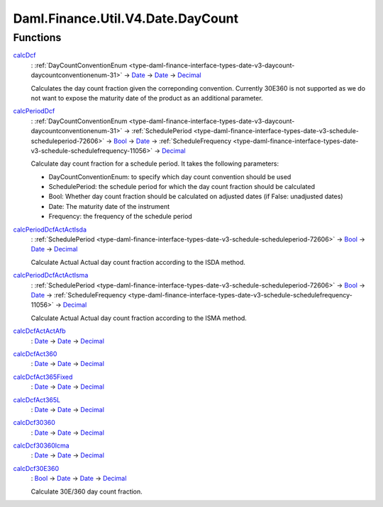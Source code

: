 .. Copyright (c) 2024 Digital Asset (Switzerland) GmbH and/or its affiliates. All rights reserved.
.. SPDX-License-Identifier: Apache-2.0

.. _module-daml-finance-util-v4-date-daycount-38488:

Daml.Finance.Util.V4.Date.DayCount
==================================

Functions
---------

.. _function-daml-finance-util-v4-date-daycount-calcdcf-53229:

`calcDcf <function-daml-finance-util-v4-date-daycount-calcdcf-53229_>`_
  \: :ref:`DayCountConventionEnum <type-daml-finance-interface-types-date-v3-daycount-daycountconventionenum-31>` \-\> `Date <https://docs.daml.com/daml/stdlib/Prelude.html#type-da-internal-lf-date-32253>`_ \-\> `Date <https://docs.daml.com/daml/stdlib/Prelude.html#type-da-internal-lf-date-32253>`_ \-\> `Decimal <https://docs.daml.com/daml/stdlib/Prelude.html#type-ghc-types-decimal-18135>`_

  Calculates the day count fraction given the correponding convention\.
  Currently 30E360 is not supported as we do not want to expose the maturity date of the product
  as an additional parameter\.

.. _function-daml-finance-util-v4-date-daycount-calcperioddcf-52338:

`calcPeriodDcf <function-daml-finance-util-v4-date-daycount-calcperioddcf-52338_>`_
  \: :ref:`DayCountConventionEnum <type-daml-finance-interface-types-date-v3-daycount-daycountconventionenum-31>` \-\> :ref:`SchedulePeriod <type-daml-finance-interface-types-date-v3-schedule-scheduleperiod-72606>` \-\> `Bool <https://docs.daml.com/daml/stdlib/Prelude.html#type-ghc-types-bool-66265>`_ \-\> `Date <https://docs.daml.com/daml/stdlib/Prelude.html#type-da-internal-lf-date-32253>`_ \-\> :ref:`ScheduleFrequency <type-daml-finance-interface-types-date-v3-schedule-schedulefrequency-11056>` \-\> `Decimal <https://docs.daml.com/daml/stdlib/Prelude.html#type-ghc-types-decimal-18135>`_

  Calculate day count fraction for a schedule period\.
  It takes the following parameters\:

  * DayCountConventionEnum\: to specify which day count convention should be used
  * SchedulePeriod\: the schedule period for which the day count fraction should be calculated
  * Bool\: Whether day count fraction should be calculated on adjusted dates
    (if False\: unadjusted dates)
  * Date\: The maturity date of the instrument
  * Frequency\: the frequency of the schedule period

.. _function-daml-finance-util-v4-date-daycount-calcperioddcfactactisda-35249:

`calcPeriodDcfActActIsda <function-daml-finance-util-v4-date-daycount-calcperioddcfactactisda-35249_>`_
  \: :ref:`SchedulePeriod <type-daml-finance-interface-types-date-v3-schedule-scheduleperiod-72606>` \-\> `Bool <https://docs.daml.com/daml/stdlib/Prelude.html#type-ghc-types-bool-66265>`_ \-\> `Date <https://docs.daml.com/daml/stdlib/Prelude.html#type-da-internal-lf-date-32253>`_ \-\> `Decimal <https://docs.daml.com/daml/stdlib/Prelude.html#type-ghc-types-decimal-18135>`_

  Calculate Actual Actual day count fraction according to the ISDA method\.

.. _function-daml-finance-util-v4-date-daycount-calcperioddcfactactisma-69762:

`calcPeriodDcfActActIsma <function-daml-finance-util-v4-date-daycount-calcperioddcfactactisma-69762_>`_
  \: :ref:`SchedulePeriod <type-daml-finance-interface-types-date-v3-schedule-scheduleperiod-72606>` \-\> `Bool <https://docs.daml.com/daml/stdlib/Prelude.html#type-ghc-types-bool-66265>`_ \-\> `Date <https://docs.daml.com/daml/stdlib/Prelude.html#type-da-internal-lf-date-32253>`_ \-\> :ref:`ScheduleFrequency <type-daml-finance-interface-types-date-v3-schedule-schedulefrequency-11056>` \-\> `Decimal <https://docs.daml.com/daml/stdlib/Prelude.html#type-ghc-types-decimal-18135>`_

  Calculate Actual Actual day count fraction according to the ISMA method\.

.. _function-daml-finance-util-v4-date-daycount-calcdcfactactafb-61269:

`calcDcfActActAfb <function-daml-finance-util-v4-date-daycount-calcdcfactactafb-61269_>`_
  \: `Date <https://docs.daml.com/daml/stdlib/Prelude.html#type-da-internal-lf-date-32253>`_ \-\> `Date <https://docs.daml.com/daml/stdlib/Prelude.html#type-da-internal-lf-date-32253>`_ \-\> `Decimal <https://docs.daml.com/daml/stdlib/Prelude.html#type-ghc-types-decimal-18135>`_

.. _function-daml-finance-util-v4-date-daycount-calcdcfact360-26626:

`calcDcfAct360 <function-daml-finance-util-v4-date-daycount-calcdcfact360-26626_>`_
  \: `Date <https://docs.daml.com/daml/stdlib/Prelude.html#type-da-internal-lf-date-32253>`_ \-\> `Date <https://docs.daml.com/daml/stdlib/Prelude.html#type-da-internal-lf-date-32253>`_ \-\> `Decimal <https://docs.daml.com/daml/stdlib/Prelude.html#type-ghc-types-decimal-18135>`_

.. _function-daml-finance-util-v4-date-daycount-calcdcfact365fixed-8788:

`calcDcfAct365Fixed <function-daml-finance-util-v4-date-daycount-calcdcfact365fixed-8788_>`_
  \: `Date <https://docs.daml.com/daml/stdlib/Prelude.html#type-da-internal-lf-date-32253>`_ \-\> `Date <https://docs.daml.com/daml/stdlib/Prelude.html#type-da-internal-lf-date-32253>`_ \-\> `Decimal <https://docs.daml.com/daml/stdlib/Prelude.html#type-ghc-types-decimal-18135>`_

.. _function-daml-finance-util-v4-date-daycount-calcdcfact365l-68402:

`calcDcfAct365L <function-daml-finance-util-v4-date-daycount-calcdcfact365l-68402_>`_
  \: `Date <https://docs.daml.com/daml/stdlib/Prelude.html#type-da-internal-lf-date-32253>`_ \-\> `Date <https://docs.daml.com/daml/stdlib/Prelude.html#type-da-internal-lf-date-32253>`_ \-\> `Decimal <https://docs.daml.com/daml/stdlib/Prelude.html#type-ghc-types-decimal-18135>`_

.. _function-daml-finance-util-v4-date-daycount-calcdcf30360-60494:

`calcDcf30360 <function-daml-finance-util-v4-date-daycount-calcdcf30360-60494_>`_
  \: `Date <https://docs.daml.com/daml/stdlib/Prelude.html#type-da-internal-lf-date-32253>`_ \-\> `Date <https://docs.daml.com/daml/stdlib/Prelude.html#type-da-internal-lf-date-32253>`_ \-\> `Decimal <https://docs.daml.com/daml/stdlib/Prelude.html#type-ghc-types-decimal-18135>`_

.. _function-daml-finance-util-v4-date-daycount-calcdcf30360icma-79284:

`calcDcf30360Icma <function-daml-finance-util-v4-date-daycount-calcdcf30360icma-79284_>`_
  \: `Date <https://docs.daml.com/daml/stdlib/Prelude.html#type-da-internal-lf-date-32253>`_ \-\> `Date <https://docs.daml.com/daml/stdlib/Prelude.html#type-da-internal-lf-date-32253>`_ \-\> `Decimal <https://docs.daml.com/daml/stdlib/Prelude.html#type-ghc-types-decimal-18135>`_

.. _function-daml-finance-util-v4-date-daycount-calcdcf30e360-448:

`calcDcf30E360 <function-daml-finance-util-v4-date-daycount-calcdcf30e360-448_>`_
  \: `Bool <https://docs.daml.com/daml/stdlib/Prelude.html#type-ghc-types-bool-66265>`_ \-\> `Date <https://docs.daml.com/daml/stdlib/Prelude.html#type-da-internal-lf-date-32253>`_ \-\> `Date <https://docs.daml.com/daml/stdlib/Prelude.html#type-da-internal-lf-date-32253>`_ \-\> `Decimal <https://docs.daml.com/daml/stdlib/Prelude.html#type-ghc-types-decimal-18135>`_

  Calculate 30E/360 day count fraction\.
